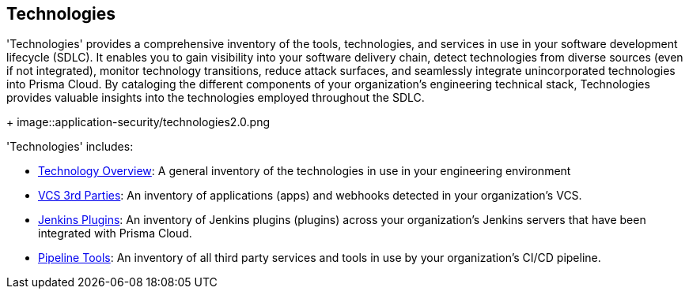 == Technologies

'Technologies' provides a comprehensive inventory of the tools, technologies, and services in use in your software development lifecycle (SDLC). It enables you to gain visibility into your software delivery chain, detect technologies from diverse sources (even if not integrated), monitor technology transitions, reduce attack surfaces, and seamlessly integrate unincorporated technologies into Prisma Cloud. By cataloging the different components of your organization's engineering technical stack, Technologies provides valuable insights into the technologies employed throughout the SDLC.
+
image::application-security/technologies2.0.png

'Technologies' includes:

* xref:technology-overview.adoc[Technology Overview]: A general inventory of the technologies in use in your engineering environment
* xref:vcs-third-parties.adoc[VCS 3rd Parties]: An inventory of applications (apps) and webhooks detected in your organization's VCS.
* xref:jenkins-plugins.adoc[Jenkins Plugins]: An inventory of Jenkins plugins (plugins) across your organization's Jenkins servers that have been integrated with Prisma Cloud.
* xref:pipeline-tools.adoc[Pipeline Tools]: An inventory of all third party services and tools in use by your organization's CI/CD pipeline.



